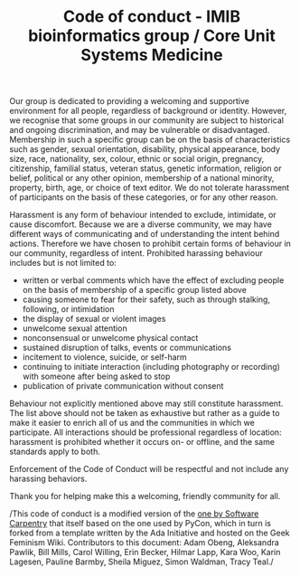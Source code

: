 #+TITLE: Code of conduct - IMIB bioinformatics group / Core Unit Systems Medicine

Our group is dedicated to providing a welcoming and supportive
environment for all people, regardless of background or
identity. However, we recognise that some groups in our community are
subject to historical and ongoing discrimination, and may be
vulnerable or disadvantaged. Membership in such a specific group can
be on the basis of characteristics such as gender, sexual orientation,
disability, physical appearance, body size, race, nationality, sex,
colour, ethnic or social origin, pregnancy, citizenship, familial
status, veteran status, genetic information, religion or belief,
political or any other opinion, membership of a national minority,
property, birth, age, or choice of text editor. We do not tolerate
harassment of participants on the basis of these categories, or for
any other reason.

Harassment is any form of behaviour intended to exclude, intimidate,
or cause discomfort. Because we are a diverse community, we may have
different ways of communicating and of understanding the intent behind
actions. Therefore we have chosen to prohibit certain forms of
behaviour in our community, regardless of intent. Prohibited harassing
behaviour includes but is not limited to:

- written or verbal comments which have the effect of excluding people
  on the basis of membership of a specific group listed above
- causing someone to fear for their safety, such as through stalking,
  following, or intimidation
- the display of sexual or violent images
- unwelcome sexual attention
- nonconsensual or unwelcome physical contact
- sustained disruption of talks, events or communications
- incitement to violence, suicide, or self-harm
- continuing to initiate interaction (including photography or
  recording) with someone after being asked to stop
- publication of private communication without consent

Behaviour not explicitly mentioned above may still constitute
harassment. The list above should not be taken as exhaustive but
rather as a guide to make it easier to enrich all of us and the
communities in which we participate. All interactions should be
professional regardless of location: harassment is prohibited whether
it occurs on- or offline, and the same standards apply to both.

Enforcement of the Code of Conduct will be respectful and not include
any harassing behaviors.

Thank you for helping make this a welcoming, friendly community for
all.

/This code of conduct is a modified version of the [[https://software-carpentry.org/conduct/][one by Software
Carpentry]] that itself based on the one used by PyCon, which in turn is
forked from a template written by the Ada Initiative and hosted on the
Geek Feminism Wiki. Contributors to this document: Adam Obeng,
Aleksandra Pawlik, Bill Mills, Carol Willing, Erin Becker, Hilmar
Lapp, Kara Woo, Karin Lagesen, Pauline Barmby, Sheila Miguez, Simon
Waldman, Tracy Teal./
